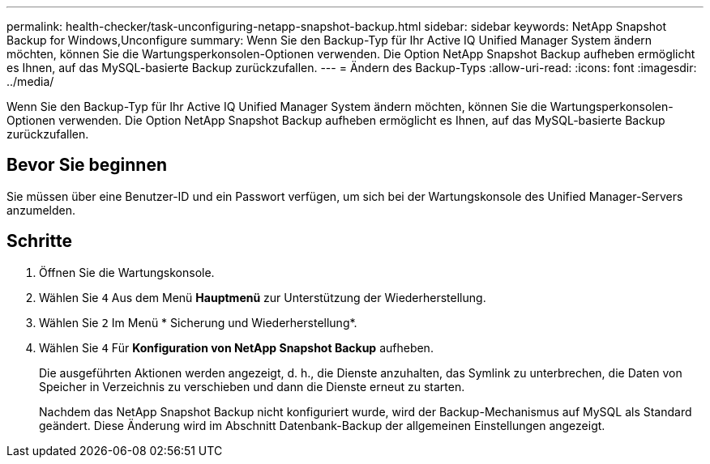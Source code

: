 ---
permalink: health-checker/task-unconfiguring-netapp-snapshot-backup.html 
sidebar: sidebar 
keywords: NetApp Snapshot Backup for Windows,Unconfigure 
summary: Wenn Sie den Backup-Typ für Ihr Active IQ Unified Manager System ändern möchten, können Sie die Wartungsperkonsolen-Optionen verwenden. Die Option NetApp Snapshot Backup aufheben ermöglicht es Ihnen, auf das MySQL-basierte Backup zurückzufallen. 
---
= Ändern des Backup-Typs
:allow-uri-read: 
:icons: font
:imagesdir: ../media/


[role="lead"]
Wenn Sie den Backup-Typ für Ihr Active IQ Unified Manager System ändern möchten, können Sie die Wartungsperkonsolen-Optionen verwenden. Die Option NetApp Snapshot Backup aufheben ermöglicht es Ihnen, auf das MySQL-basierte Backup zurückzufallen.



== Bevor Sie beginnen

Sie müssen über eine Benutzer-ID und ein Passwort verfügen, um sich bei der Wartungskonsole des Unified Manager-Servers anzumelden.



== Schritte

. Öffnen Sie die Wartungskonsole.
. Wählen Sie `4` Aus dem Menü *Hauptmenü* zur Unterstützung der Wiederherstellung.
. Wählen Sie `2` Im Menü * Sicherung und Wiederherstellung*.
. Wählen Sie `4` Für *Konfiguration von NetApp Snapshot Backup* aufheben.
+
Die ausgeführten Aktionen werden angezeigt, d. h., die Dienste anzuhalten, das Symlink zu unterbrechen, die Daten von Speicher in Verzeichnis zu verschieben und dann die Dienste erneut zu starten.

+
Nachdem das NetApp Snapshot Backup nicht konfiguriert wurde, wird der Backup-Mechanismus auf MySQL als Standard geändert. Diese Änderung wird im Abschnitt Datenbank-Backup der allgemeinen Einstellungen angezeigt.


